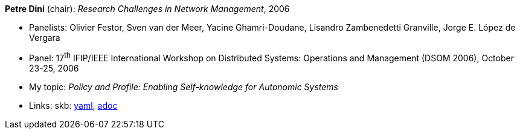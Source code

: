 //
// This file was generated by SKB-Dashboard, task 'lib-yaml2src'
// - on Wednesday November  7 at 00:23:13
// - skb-dashboard: https://www.github.com/vdmeer/skb-dashboard
//

*Petre Dini* (chair): _Research Challenges in Network Management_, 2006

* Panelists: Olivier Festor, Sven van der Meer, Yacine Ghamri-Doudane, Lisandro Zambenedetti Granville, Jorge E. López de Vergara
* Panel: 17^th^ IFIP/IEEE International Workshop on Distributed Systems: Operations and Management (DSOM 2006), October 23-25, 2006
* My topic: _Policy and Profile: Enabling Self-knowledge for Autonomic Systems_
* Links:
      skb:
        https://github.com/vdmeer/skb/tree/master/data/library/talks/panel/2000/vandermeer-2006-dsom.yaml[yaml],
        https://github.com/vdmeer/skb/tree/master/data/library/talks/panel/2000/vandermeer-2006-dsom.adoc[adoc]

